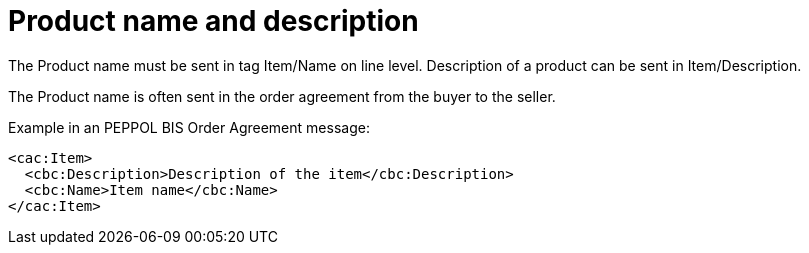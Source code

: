 
= Product name and description

The Product name must be sent in tag Item/Name on line level. Description of a product can be sent in Item/Description.

The Product name is often sent in the order agreement from the buyer to the seller.

[source,xml,indent=0]
.Example in an PEPPOL BIS Order Agreement message:
----
<cac:Item>
  <cbc:Description>Description of the item</cbc:Description>
  <cbc:Name>Item name</cbc:Name>
</cac:Item>
----
